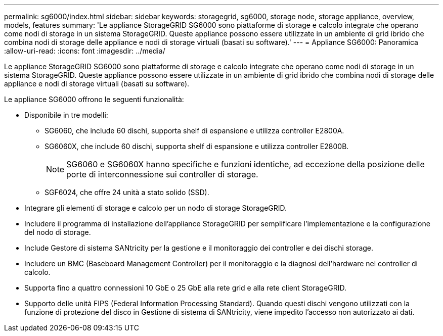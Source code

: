 ---
permalink: sg6000/index.html 
sidebar: sidebar 
keywords: storagegrid, sg6000, storage node, storage appliance, overview, models, features 
summary: 'Le appliance StorageGRID SG6000 sono piattaforme di storage e calcolo integrate che operano come nodi di storage in un sistema StorageGRID. Queste appliance possono essere utilizzate in un ambiente di grid ibrido che combina nodi di storage delle appliance e nodi di storage virtuali (basati su software).' 
---
= Appliance SG6000: Panoramica
:allow-uri-read: 
:icons: font
:imagesdir: ../media/


[role="lead"]
Le appliance StorageGRID SG6000 sono piattaforme di storage e calcolo integrate che operano come nodi di storage in un sistema StorageGRID. Queste appliance possono essere utilizzate in un ambiente di grid ibrido che combina nodi di storage delle appliance e nodi di storage virtuali (basati su software).

Le appliance SG6000 offrono le seguenti funzionalità:

* Disponibile in tre modelli:
+
** SG6060, che include 60 dischi, supporta shelf di espansione e utilizza controller E2800A.
** SG6060X, che include 60 dischi, supporta shelf di espansione e utilizza controller E2800B.
+

NOTE: SG6060 e SG6060X hanno specifiche e funzioni identiche, ad eccezione della posizione delle porte di interconnessione sui controller di storage.

** SGF6024, che offre 24 unità a stato solido (SSD).


* Integrare gli elementi di storage e calcolo per un nodo di storage StorageGRID.
* Includere il programma di installazione dell'appliance StorageGRID per semplificare l'implementazione e la configurazione del nodo di storage.
* Include Gestore di sistema SANtricity per la gestione e il monitoraggio dei controller e dei dischi storage.
* Includere un BMC (Baseboard Management Controller) per il monitoraggio e la diagnosi dell'hardware nel controller di calcolo.
* Supporta fino a quattro connessioni 10 GbE o 25 GbE alla rete grid e alla rete client StorageGRID.
* Supporto delle unità FIPS (Federal Information Processing Standard). Quando questi dischi vengono utilizzati con la funzione di protezione del disco in Gestione di sistema di SANtricity, viene impedito l'accesso non autorizzato ai dati.


